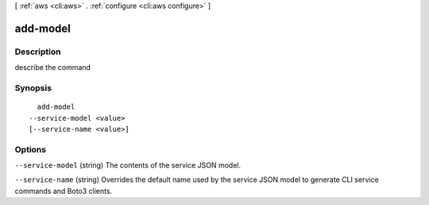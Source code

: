 [ :ref:`aws <cli:aws>` . :ref:`configure <cli:aws configure>` ]

.. _cli:aws configure add-model:


*********
add-model
*********



===========
Description
===========

describe the command



========
Synopsis
========

::

    add-model
  --service-model <value>
  [--service-name <value>]




=======
Options
=======

``--service-model`` (string)
The contents of the service JSON model.

``--service-name`` (string)
Overrides the default name used by the service JSON model to generate CLI service commands and Boto3 clients.

